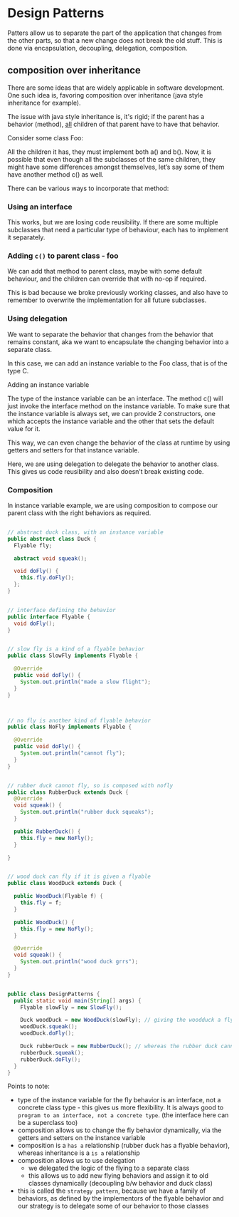 * Design Patterns
Patters allow us to separate the part of the application that changes from the other parts, so that a new change does not break the old stuff. This is done via encapsulation, decoupling, delegation, composition.

** composition over inheritance
There are some ideas that are widely applicable in software development. One such idea is, favoring composition over inheritance (java style inheritance for example). 

The issue with java style inheritance is, it's rigid; if the parent has a behavior (method), _all_ children of that parent have to have that behavior. 

Consider some class Foo:
#+ATTR_ORG: :width 400
#+ATTR_HTML: :width 400
[[file:assets/2022-06-11_12-21-46_screenshot.png]]


All the children it has, they must implement both a() and b(). Now, it is possible that even though all the subclasses of the same children, they might have some differences amongst themselves, let’s say some of them have another method c() as well.

There can be various ways to incorporate that method:


*** Using an interface
#+ATTR_ORG: :width 400
#+ATTR_HTML: :width 400
[[file:assets/2022-06-11_12-22-02_screenshot.png]]

This works, but we are losing code reusibility. If there are some multiple subclasses that need a particular type of behaviour, each has to implement it separately.

*** Adding ~c()~ to parent class - foo
#+ATTR_ORG: :width 400
#+ATTR_HTML: :width 400
[[file:assets/2022-06-11_12-22-19_screenshot.png]]


We can add that method to parent class, maybe with some default behaviour, and the children can override that with no-op if required.

This is bad because we broke previously working classes, and also have to remember to overwrite the implementation for all future subclasses.

*** Using delegation

We want to separate the behavior that changes from the behavior that remains constant, aka we want to encapsulate the changing behavior into a separate class.

In this case, we can add an instance variable to the Foo class, that is of the type C.

Adding an instance variable

#+ATTR_ORG: :width 400
#+ATTR_HTML: :width 400
[[file:assets/2022-06-11_12-23-27_screenshot.png]]

The type of the instance variable can be an interface. The method c() will just invoke the interface method on the instance variable. To make sure that the instance variable is always set, we can provide 2 constructors, one which accepts the instance variable and the other that sets the default value for it.

This way, we can even change the behavior of the class at runtime by using getters and setters for that instance variable.

Here, we are using delegation to delegate the behavior to another class. This gives us code reusibility and also doesn’t break existing code.

*** Composition

In instance variable example, we are using composition to compose our parent class with the right behaviors as required.


#+begin_src java

// abstract duck class, with an instance variable
public abstract class Duck {
  Flyable fly;

  abstract void squeak();

  void doFly() {
    this.fly.doFly();
  };
}


// interface defining the behavior
public interface Flyable {
  void doFly();
}


// slow fly is a kind of a flyable behavior
public class SlowFly implements Flyable {

  @Override
  public void doFly() {
    System.out.println("made a slow flight");
  }
}



// no fly is another kind of flyable behavior
public class NoFly implements Flyable {

  @Override
  public void doFly() {
    System.out.println("cannot fly");
  }
}


// rubber duck cannot fly, so is composed with nofly
public class RubberDuck extends Duck {
  @Override
  void squeak() {
    System.out.println("rubber duck squeaks");
  }

  public RubberDuck() {
    this.fly = new NoFly();
  }

}


// wood duck can fly if it is given a flyable
public class WoodDuck extends Duck {

  public WoodDuck(Flyable f) {
    this.fly = f;
  }

  public WoodDuck() {
    this.fly = new NoFly();
  }

  @Override
  void squeak() {
    System.out.println("wood duck grrs");
  }
}


public class DesignPatterns {
  public static void main(String[] args) {
    Flyable slowFly = new SlowFly();

    Duck woodDuck = new WoodDuck(slowFly); // giving the woodduck a flyable behavior
    woodDuck.squeak();
    woodDuck.doFly();

    Duck rubberDuck = new RubberDuck(); // whereas the rubber duck cannot fly
    rubberDuck.squeak();
    rubberDuck.doFly();
  }
}

#+end_src

Points to note:
- type of the instance variable for the fly behavior is an interface, not a concrete class type - this gives us more flexibility. It is always good to ~program to an interface, not a concrete type~. (the interface here can be a superclass too)
- composition allows us to change the fly behavior dynamically, via the getters and setters on the instance variable
- composition is a ~has a~ relationship (rubber duck has a flyable behavior), whereas inheritance is a ~is a~ relationship
- composition allows us to use delegation
  - we delegated the logic of the flying to a separate class
  - this allows us to add new flying behaviors and assign it to old classes dynamically (decoupling b/w behavior and duck class)
- this is called the ~strategy pattern~, because we have a family of behaviors, as defined by the implementors of the flyable behavior and our strategy is to delegate some of our behavior to those classes

